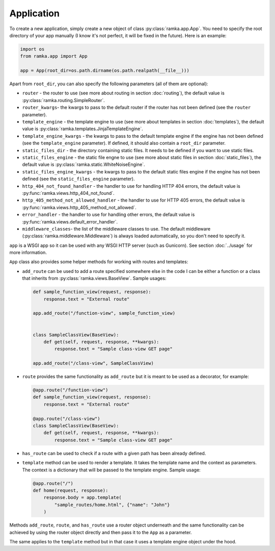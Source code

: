 Application
===========

To create a new application, simply create a new object of class
:py:class:`ramka.app.App`. You need to specify the root directory of your app
manually (I know it's not perfect, it will be fixed in the future). Here is an
example:

.. code-block:: python

   import os
   from ramka.app import App

   app = App(root_dir=os.path.dirname(os.path.realpath(__file__)))

Apart from ``root_dir``, you can also specify the following parameters (all of
them are optional):

* ``router`` - the router to use (see more about routing in section
  :doc:`routing`), the default value is :py:class:`ramka.routing.SimpleRouter`.
* ``router_kwargs``- the kwargs to pass to the default router if the router has
  not been defined (see the ``router`` parameter).
* ``template_engine`` - the template engine to use (see more about templates in
  section :doc:`templates`), the default value is
  :py:class:`ramka.templates.JinjaTemplateEngine`.
* ``template_engine_kwargs`` - the kwargs to pass to the default template engine
  if the engine has not been defined (see the ``template_engine`` parameter).
  If defined, it should also contain a ``root_dir`` parameter.
* ``static_files_dir`` - the directory containing static files. It needs to be
  defined if you want to use static files.
* ``static_files_engine`` - the static file engne to use (see more about static
  files in section :doc:`static_files`), the default value is
  :py:class:`ramka.static.WhiteNoiseEngine`.
* ``static_files_engine_kwargs`` - the kwargs to pass to the default static
  files engine if the engine has not been defined (see the
  ``static_files_engine`` parameter).
* ``http_404_not_found_handler`` - the handler to use for handling HTTP 404
  errors, the default value is :py:func:`ramka.views.http_404_not_found`.
* ``http_405_method_not_allowed_handler`` - the handler to use for HTTP 405
  errors, the default value is :py:func:`ramka.views.http_405_method_not_allowed`.
* ``error_handler`` - the handler to use for handling other errors, the
  default value is :py:func:`ramka.views.default_error_handler`.
* ``middleware_classes``- the list of the middleware classes to use. The default
  middleware (:py:class:`ramka.middleware.Middleware`) is always loaded
  automatically, so you don't need to specify it.

``app`` is a WSGI app so it can be used with any WSGI HTTP server (such as
Gunicorn). See section :doc:`../usage` for more information.

``App`` class also provides some helper methods for working with routes and
templates:

* ``add_route`` can be used to add a route specified somewhere else in the code
  I can be either a function or a class that inherits from
  :py:class:`ramka.views.BaseView`. Sample usages:

  .. code-block:: python

     def sample_function_view(request, response):
         response.text = "External route"

     app.add_route("/function-view", sample_function_view)


     class SampleClassView(BaseView): 
         def get(self, request, response, **kwargs):
             response.text = "Sample class-view GET page"

     app.add_route("/class-view", SampleClassView)

* ``route`` provides the same functionality as ``add_route`` but it is meant to
  be used as a decorator, for example:

  .. code-block:: python

     @app.route("/function-view")
     def sample_function_view(request, response):
         response.text = "External route"

     @app.route("/class-view")
     class SampleClassView(BaseView): 
         def get(self, request, response, **kwargs):
             response.text = "Sample class-view GET page"

* ``has_route`` can be used to check if a route with a given path has been
  already defined.

* ``template`` method can be used to render a template. It takes the template
  name and the context as parameters. The context is a dictionary that will be
  passed to the template engine. Sample usage:

  .. code-block:: python

     @app.route("/")
     def home(request, response):
         response.body = app.template(
             "sample_routes/home.html", {"name": "John"}
         )

Methods ``add_route``, ``route``, and ``has_route`` use a router object
underneath and the same functionality can be achieved by using the router object
directly and then pass it to the ``App`` as a parameter.

The same applies to the ``template`` method but in that case it uses a template
engine object under the hood.
